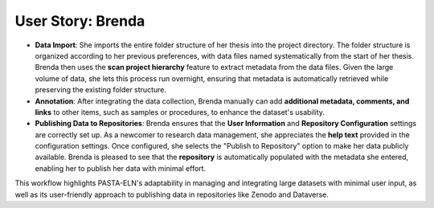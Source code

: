 .. _user_brenda:

User Story: Brenda
==================

.. raw:: html

   <div class="three-columns">
      <a href="index.html" class="back-button" style="flex: 1; height: 25px;"><b>&larr; Back</b></a>
      <div style="flex: 12;">
         <h2>User Story: Importing Previous Data</h2>
      </div>
   </div>
   <div style="display: flex">
      <div style="flex: 6;">
         <b>Use Case Overview</b>: Brenda, a Post-Doc, seeks to import existing data from her PhD thesis and leverage PASTA-ELN's features for publishing data in repositories efficiently. Her workflow includes the following steps:
         <ul>
          <li style="margin-bottom: 16px !important;"><b>Project Creation</b>: Brenda begins by creating a new project and transferring the central results of her thesis into the objective field.
         </ul>

      </div>
      <div style="flex: 3;"><img src="_static/Brenda.jpg" alt="image" title="generated by ChatGPT: In the same style, can you draw a comic of Brenda who has lots of old data and works with that?" style="width: 100%;"/></div>
   </div>

* **Data Import**: She imports the entire folder structure of her thesis into the project directory. The folder structure is organized according to her previous preferences, with data files named systematically from the start of her thesis. Brenda then uses the **scan project hierarchy** feature to extract metadata from the data files. Given the large volume of data, she lets this process run overnight, ensuring that metadata is automatically retrieved while preserving the existing folder structure.

* **Annotation**: After integrating the data collection, Brenda manually can add **additional metadata, comments, and links** to other items, such as samples or procedures, to enhance the dataset's usability.

* **Publishing Data to Repositories**: Brenda ensures that the **User Information** and **Repository Configuration** settings are correctly set up. As a newcomer to research data management, she appreciates the **help text** provided in the configuration settings. Once configured, she selects the "Publish to Repository" option to make her data publicly available. Brenda is pleased to see that the **repository** is automatically populated with the metadata she entered, enabling her to publish her data with minimal effort.

This workflow highlights PASTA-ELN's adaptability in managing and integrating large datasets with minimal user input, as well as its user-friendly approach to publishing data in repositories like Zenodo and Dataverse.

.. raw:: html

   <a href="index.html" class="back-button" style="flex: 1; height: 25px;"><b>&larr; Back</b></a>
   <span style="float: right"><img src="_static/pasta_logo.svg" alt="logo" style="width: 60px;"/></span>
